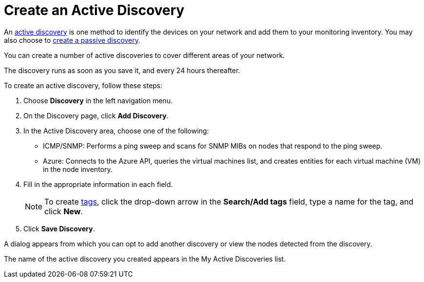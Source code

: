 = Create an Active Discovery
:description: Learn how to identify network inventory with OpenNMS Lōkahi/Cloud using ICMP/SNMP or Azure (active discovery).

An xref:get-started/discovery/introduction.adoc#active-discovery[active discovery] is one method to identify the devices on your network and add them to your monitoring inventory.
You may also choose to xref:get-started/discovery/passive.adoc[create a passive discovery].

You can create a number of active discoveries to cover different areas of your network.

The discovery runs as soon as you save it, and every 24 hours thereafter.

To create an active discovery, follow these steps:

. Choose *Discovery* in the left navigation menu.
. On the Discovery page, click *Add Discovery*.
. In the Active Discovery area, choose one of the following:
    * ICMP/SNMP: Performs a ping sweep and scans for SNMP MIBs on nodes that respond to the ping sweep.
    * Azure: Connects to the Azure API, queries the virtual machines list, and creates entities for each virtual machine (VM) in the node inventory.
+
. Fill in the appropriate information in each field.
+
NOTE: To create xref:inventory/nodes.adoc#tag-create[tags], click the drop-down arrow in the *Search/Add tags* field, type a name for the tag, and click *New*.

. Click *Save Discovery*.

A dialog appears from which you can opt to add another discovery or view the nodes detected from the discovery.

The name of the active discovery you created appears in the My Active Discoveries list.